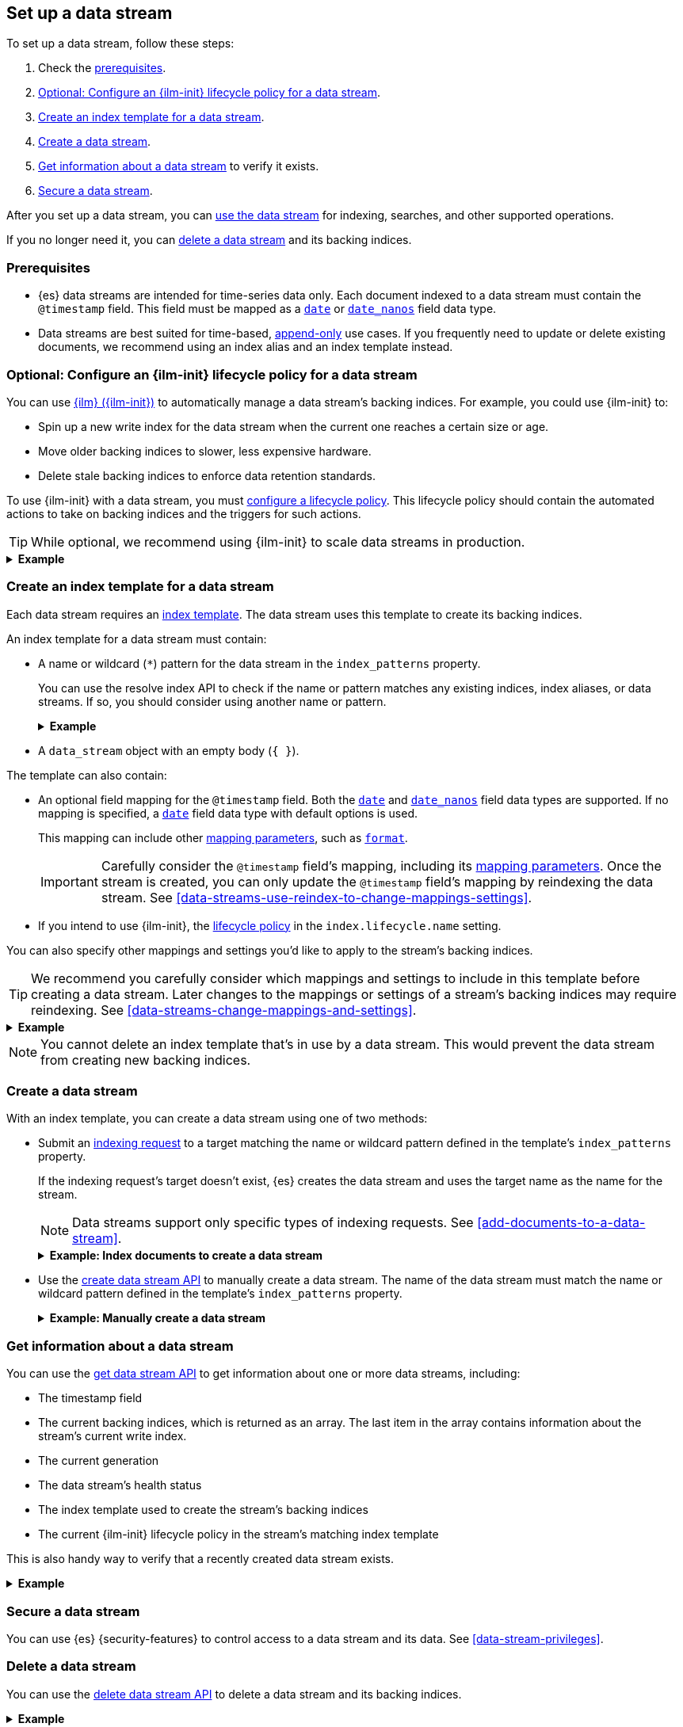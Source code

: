[role="xpack"]
[[set-up-a-data-stream]]
== Set up a data stream

To set up a data stream, follow these steps:

. Check the <<data-stream-prereqs, prerequisites>>.
. <<configure-a-data-stream-ilm-policy>>.
. <<create-a-data-stream-template>>.
. <<create-a-data-stream>>.
. <<get-info-about-a-data-stream>> to verify it exists.
. <<secure-a-data-stream>>.

After you set up a data stream, you can <<use-a-data-stream, use the data
stream>> for indexing, searches, and other supported operations.

If you no longer need it, you can <<delete-a-data-stream,delete a data stream>>
and its backing indices.

[discrete]
[[data-stream-prereqs]]
=== Prerequisites

* {es} data streams are intended for time-series data only. Each document
indexed to a data stream must contain the `@timestamp` field. This field must be
mapped as a <<date,`date`>> or <<date_nanos,`date_nanos`>> field data type.

* Data streams are best suited for time-based,
<<data-streams-append-only,append-only>> use cases. If you frequently need to
update or delete existing documents, we recommend using an index alias and an
index template instead.


[discrete]
[[configure-a-data-stream-ilm-policy]]
=== Optional: Configure an {ilm-init} lifecycle policy for a data stream

You can use <<index-lifecycle-management,{ilm} ({ilm-init})>> to automatically
manage a data stream's backing indices. For example, you could use {ilm-init}
to:

* Spin up a new write index for the data stream when the current one reaches a
  certain size or age.
* Move older backing indices to slower, less expensive hardware.
* Delete stale backing indices to enforce data retention standards.

To use {ilm-init} with a data stream, you must
<<set-up-lifecycle-policy,configure a lifecycle policy>>. This lifecycle policy
should contain the automated actions to take on backing indices and the
triggers for such actions.

TIP: While optional, we recommend using {ilm-init} to scale data streams in
production.

.*Example*
[%collapsible]
====
The following <<ilm-put-lifecycle,create lifecycle policy API>> request
configures the `logs_policy` lifecycle policy.

The `logs_policy` policy uses the <<ilm-rollover,`rollover` action>> to create a
new <<data-stream-write-index,write index>> for the data stream when the current
one reaches 25GB in size. The policy also deletes backing indices 30 days after
their rollover.

[source,console]
----
PUT /_ilm/policy/logs_policy
{
  "policy": {
    "phases": {
      "hot": {
        "actions": {
          "rollover": {
            "max_size": "25GB"
          }
        }
      },
      "delete": {
        "min_age": "30d",
        "actions": {
          "delete": {}
        }
      }
    }
  }
}
----
====


[discrete]
[[create-a-data-stream-template]]
=== Create an index template for a data stream

Each data stream requires an <<indices-templates,index template>>. The data
stream uses this template to create its backing indices.

An index template for a data stream must contain:

* A name or wildcard (`*`) pattern for the data stream in the `index_patterns`
property.
+
You can use the resolve index API to check if the name or pattern
matches any existing indices, index aliases, or data streams. If so, you should
consider using another name or pattern.
+
.*Example*
[%collapsible]
====
The following resolve index API request checks for any existing indices, index
aliases, or data streams that start with `logs`. If not, the `logs*`
wildcard pattern can be used to create a new data stream.

[source,console]
----
GET /_resolve/index/logs*
----
// TEST[continued]

The API returns the following response, indicating no existing targets match
this pattern.

[source,console-result]
----
{
  "indices" : [ ],
  "aliases" : [ ],
  "data_streams" : [ ]
}
----
====

* A `data_stream` object with an empty body (`{ }`).

The template can also contain:

* An optional field mapping for the `@timestamp` field. Both the <<date,`date`>> and
<<date_nanos,`date_nanos`>> field data types are supported. If no mapping is specified,
a <<date,`date`>> field data type with default options is used.
+
This mapping can include other <<mapping-params,mapping parameters>>, such as
<<mapping-date-format,`format`>>.
+
IMPORTANT: Carefully consider the `@timestamp` field's mapping, including
its <<mapping-params,mapping parameters>>.
Once the stream is created, you can only update the `@timestamp` field's mapping
by reindexing the data stream. See
<<data-streams-use-reindex-to-change-mappings-settings>>.

* If you intend to use {ilm-init}, the
  <<configure-a-data-stream-ilm-policy,lifecycle policy>> in the
  `index.lifecycle.name` setting.

You can also specify other mappings and settings you'd like to apply to the
stream's backing indices.

TIP: We recommend you carefully consider which mappings and settings to include
in this template before creating a data stream. Later changes to the mappings or
settings of a stream's backing indices may require reindexing. See
<<data-streams-change-mappings-and-settings>>.

.*Example*
[%collapsible]
====
The following <<indices-templates,put index template API>> request
configures the `logs_data_stream` template.

[source,console]
----
PUT /_index_template/logs_data_stream
{
  "index_patterns": [ "logs*" ],
  "data_stream": { },
  "template": {
    "settings": {
      "index.lifecycle.name": "logs_policy"
    }
  }
}
----
// TEST[continued]
====

NOTE: You cannot delete an index template that's in use by a data stream.
This would prevent the data stream from creating new backing indices.

[discrete]
[[create-a-data-stream]]
=== Create a data stream

With an index template, you can create a data stream using one of two
methods:

* Submit an <<add-documents-to-a-data-stream,indexing request>> to a target
matching the name or wildcard pattern defined in the template's `index_patterns`
property.
+
--
If the indexing request's target doesn't exist, {es} creates the data stream and
uses the target name as the name for the stream.

NOTE: Data streams support only specific types of indexing requests. See
<<add-documents-to-a-data-stream>>.

[[index-documents-to-create-a-data-stream]]
.*Example: Index documents to create a data stream*
[%collapsible]
====
The following <<docs-index_,index API>> request targets `logs`, which matches
the wildcard pattern for the `logs_data_stream` template. Because no existing
index or data stream uses this name, this request creates the `logs` data stream
and indexes the document to it.

[source,console]
----
POST /logs/_doc/
{
  "@timestamp": "2020-12-06T11:04:05.000Z",
  "user": {
    "id": "vlb44hny"
  },
  "message": "Login attempt failed"
}
----
// TEST[continued]

The API returns the following response. Note the `_index` property contains
`.ds-logs-000001`, indicating the document was indexed to the write index of the
new `logs` data stream.

[source,console-result]
----
{
  "_index": ".ds-logs-000001",
  "_id": "qecQmXIBT4jB8tq1nG0j",
  "_version": 1,
  "result": "created",
  "_shards": {
    "total": 2,
    "successful": 1,
    "failed": 0
  },
  "_seq_no": 0,
  "_primary_term": 1
}
----
// TESTRESPONSE[s/"_id": "qecQmXIBT4jB8tq1nG0j"/"_id": $body._id/]
====
--

* Use the <<indices-create-data-stream,create data stream API>> to manually
create a data stream. The name of the data stream must match the
name or wildcard pattern defined in the template's `index_patterns` property.
+
--
.*Example: Manually create a data stream*
[%collapsible]
====
The following <<indices-create-data-stream,create data stream API>> request
targets `logs_alt`, which matches the wildcard pattern for the
`logs_data_stream` template. Because no existing index or data stream uses this
name, this request creates the `logs_alt` data stream.

[source,console]
----
PUT /_data_stream/logs_alt
----
// TEST[continued]
====
--

[discrete]
[[get-info-about-a-data-stream]]
=== Get information about a data stream

You can use the <<indices-get-data-stream,get data stream API>> to get
information about one or more data streams, including:

* The timestamp field
* The current backing indices, which is returned as an array. The last item in
  the array contains information about the stream's current write index.
* The current generation
* The data stream's health status
* The index template used to create the stream's backing indices
* The current {ilm-init} lifecycle policy in the stream's matching index
template

This is also handy way to verify that a recently created data stream exists.

.*Example*
[%collapsible]
====
The following get data stream API request retrieves information about the
`logs` data stream.

////
[source,console]
----
POST /logs/_rollover/
----
// TEST[continued]
////

[source,console]
----
GET /_data_stream/logs
----
// TEST[continued]

The API returns the following response. Note the `indices` property contains an
array of the stream's current backing indices. The last item in this array
contains information about the stream's write index, `.ds-logs-000002`.

[source,console-result]
----
{
  "data_streams": [
    {
      "name": "logs",
      "timestamp_field": {
        "name": "@timestamp"
      },
      "indices": [
        {
          "index_name": ".ds-logs-000001",
          "index_uuid": "krR78LfvTOe6gr5dj2_1xQ"
        },
        {
          "index_name": ".ds-logs-000002",        <1>
          "index_uuid": "C6LWyNJHQWmA08aQGvqRkA"
        }
      ],
      "generation": 2,
      "status": "GREEN",
      "template": "logs_data_stream",
      "ilm_policy": "logs_policy"
    }
  ]
}
----
// TESTRESPONSE[s/"index_uuid": "krR78LfvTOe6gr5dj2_1xQ"/"index_uuid": $body.data_streams.0.indices.0.index_uuid/]
// TESTRESPONSE[s/"index_uuid": "C6LWyNJHQWmA08aQGvqRkA"/"index_uuid": $body.data_streams.0.indices.1.index_uuid/]
// TESTRESPONSE[s/"status": "GREEN"/"status": "YELLOW"/]

<1> Last item in the `indices` array for the `logs` data stream. This item
contains information about the stream's current write index, `.ds-logs-000002`.
====

[discrete]
[[secure-a-data-stream]]
=== Secure a data stream

You can use {es} {security-features} to control access to a data stream and its
data. See <<data-stream-privileges>>.

[discrete]
[[delete-a-data-stream]]
=== Delete a data stream

You can use the <<indices-delete-data-stream,delete data stream API>> to delete
a data stream and its backing indices.

.*Example*
[%collapsible]
====
The following delete data stream API request deletes the `logs` data stream. This
request also deletes the stream's backing indices and any data they contain.

[source,console]
----
DELETE /_data_stream/logs
----
// TEST[continued]
====

////
[source,console]
----
DELETE /_data_stream/*
DELETE /_index_template/*
DELETE /_ilm/policy/logs_policy
----
// TEST[continued]
////
